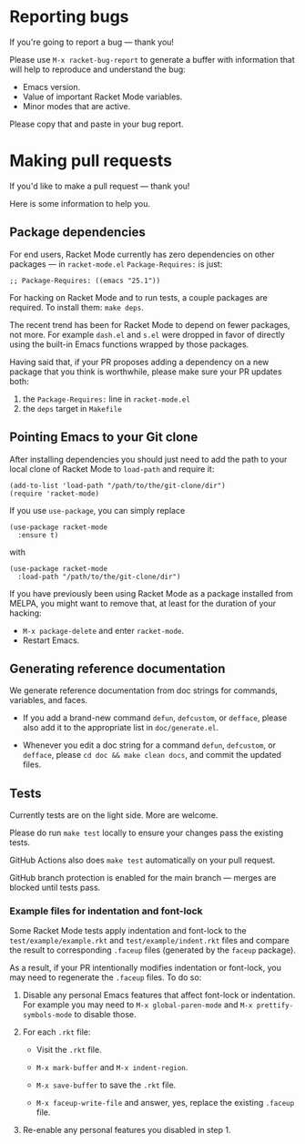 * Reporting bugs

If you're going to report a bug --- thank you!

Please use =M-x racket-bug-report= to generate a buffer with
information that will help to reproduce and understand the bug:

- Emacs version.
- Value of important Racket Mode variables.
- Minor modes that are active.

Please copy that and paste in your bug report.

* Making pull requests

If you'd like to make a pull request --- thank you!

Here is some information to help you.

** Package dependencies

For end users, Racket Mode currently has zero dependencies on other
packages --- in =racket-mode.el= =Package-Requires:= is just:

#+BEGIN_SRC elisp
;; Package-Requires: ((emacs "25.1"))
#+END_SRC

For hacking on Racket Mode and to run tests, a couple packages are
required. To install them: =make deps=.

The recent trend has been for Racket Mode to depend on fewer packages,
not more. For example =dash.el= and =s.el= were dropped in favor of
directly using the built-in Emacs functions wrapped by those packages.

Having said that, if your PR proposes adding a dependency on a new
package that you think is worthwhile, please make sure your PR updates
both:

1. the =Package-Requires:= line in =racket-mode.el=
2. the =deps= target in =Makefile=

** Pointing Emacs to your Git clone

After installing dependencies you should just need to add the path to
your local clone of Racket Mode to =load-path= and require it:

#+BEGIN_SRC elisp
(add-to-list 'load-path "/path/to/the/git-clone/dir")
(require 'racket-mode)
#+END_SRC

If you use =use-package=, you can simply replace

#+BEGIN_SRC elisp
(use-package racket-mode
  :ensure t)
#+END_SRC

with

#+BEGIN_SRC elisp
(use-package racket-mode
  :load-path "/path/to/the/git-clone/dir")
#+END_SRC

If you have previously been using Racket Mode as a package installed
from MELPA, you might want to remove that, at least for the duration
of your hacking:

- =M-x package-delete= and enter =racket-mode=.
- Restart Emacs.

** Generating reference documentation

We generate reference documentation from doc strings for commands,
variables, and faces.

- If you add a brand-new command =defun=, =defcustom=, or =defface=,
  please also add it to the appropriate list in =doc/generate.el=.

- Whenever you edit a doc string for a command =defun=, =defcustom=,
  or =defface=, please =cd doc && make clean docs=, and commit the
  updated files.

** Tests

Currently tests are on the light side. More are welcome.

Please do run =make test= locally to ensure your changes pass the
existing tests.

GitHub Actions also does =make test= automatically on your pull
request.

GitHub branch protection is enabled for the main branch --- merges
are blocked until tests pass.

*** Example files for indentation and font-lock

Some Racket Mode tests apply indentation and font-lock to the
=test/example/example.rkt= and =test/example/indent.rkt= files and
compare the result to corresponding =.faceup= files (generated by the
=faceup= package).

As a result, if your PR intentionally modifies indentation or
font-lock, you may need to regenerate the =.faceup= files. To do so:

1. Disable any personal Emacs features that affect font-lock or
   indentation. For example you may need to =M-x global-paren-mode=
   and =M-x prettify-symbols-mode= to disable those.

2. For each =.rkt= file:

    - Visit the =.rkt= file.

    - =M-x mark-buffer= and =M-x indent-region=.

    - =M-x save-buffer= to save the =.rkt= file.

    - =M-x faceup-write-file= and answer, yes, replace the existing
      =.faceup= file.

3. Re-enable any personal features you disabled in step 1.
